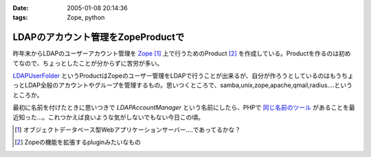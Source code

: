 :date: 2005-01-08 20:14:36
:tags: Zope, python

==============================================
LDAPのアカウント管理をZopeProductで
==============================================

昨年末からLDAPのユーザーアカウント管理を Zope_ [1]_ 上で行うためのProduct [2]_ を作成している。Productを作るのは初めてなので、ちょっとしたことが分からずに苦労が多い。

LDAPUserFolder_ というProductはZopeのユーザー管理をLDAPで行うことが出来るが、自分が作ろうとしているのはもうちょっとLDAP全般のアカウントやグループを管理するもの。思いつくところで、samba,unix,zope,apache,qmail,radius....というところか。

最初に名前を付けたときに思いつきで *LDAPAccountManager* という名前にしたら、PHPで `同じ名前のツール`_ があることを最近知った...。これつかえば良いような気がしないでもない今日この頃。


.. [1] オブジェクトデータベース型Webアプリケーションサーバー....であってるかな？
.. [2] Zopeの機能を拡張するpluginみたいなもの

.. _Zope: http://zope.jp/
.. _LDAPUserFolder: http://www.dataflake.org/software/ldapuserfolder/
.. _`同じ名前のツール`: http://lam.sourceforge.net/


.. :extend type: text/plain
.. :extend:

